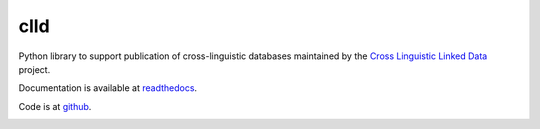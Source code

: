 clld
====

Python library to support publication of cross-linguistic databases 
maintained by the `Cross Linguistic Linked Data`_ project.

Documentation is available at readthedocs_.

Code is at github_.

.. _Cross Linguistic Linked Data: http://clld.org/
.. _readthedocs: http://clld.readthedocs.org/
.. _github: https://github.com/clld/clld

.. image:: https://travis-ci.org/clld/clld.png   :target: https://travis-ci.org/clld/clld

